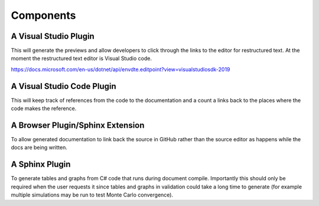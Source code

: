 Components
==========

A Visual Studio Plugin
----------------------

This will generate the previews and allow developers to click through the links to the 
editor for restructured text. At the moment the restructured text editor is Visual Studio code.

https://docs.microsoft.com/en-us/dotnet/api/envdte.editpoint?view=visualstudiosdk-2019


A Visual Studio Code Plugin
---------------------------

This will keep track of references from the code to the documentation and a count a links back to 
the places where the code makes the reference.

A Browser Plugin/Sphinx Extension
---------------------------------

To allow generated documentation to link back the source in GitHub rather than the source
editor as happens while the docs are being written.

A Sphinx Plugin
---------------

To generate tables and graphs from C# code that runs during document compile. Importantly this
should only be required when the user requests it since tables and graphs in validation could 
take a long time to generate (for example multiple simulations may be run to test Monte Carlo 
convergence).